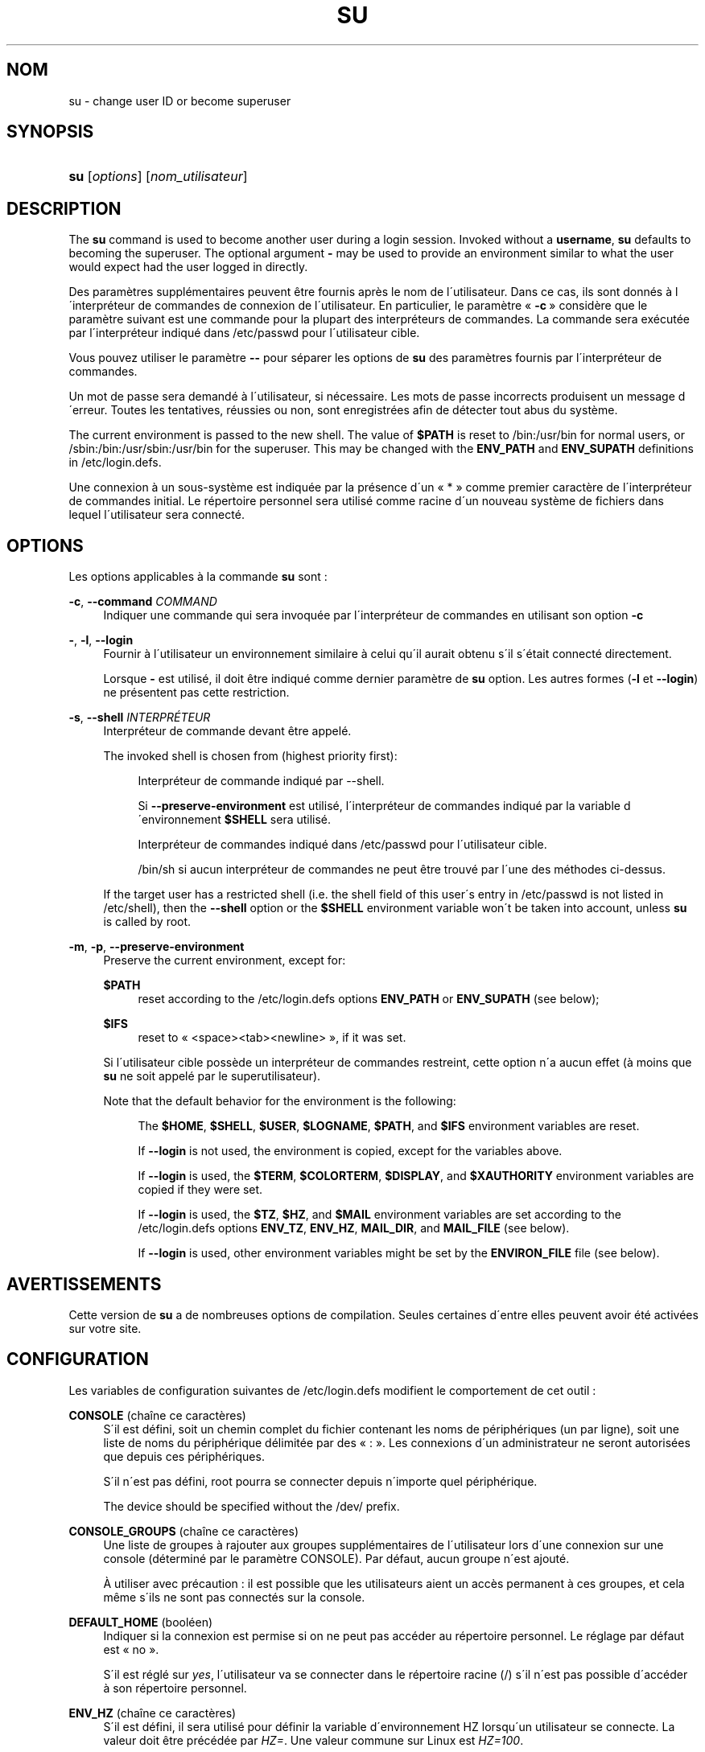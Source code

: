 '\" t
.\"     Title: su
.\"    Author: [FIXME: author] [see http://docbook.sf.net/el/author]
.\" Generator: DocBook XSL Stylesheets v1.75.1 <http://docbook.sf.net/>
.\"      Date: 24/07/2009
.\"    Manual: Commandes utilisateur
.\"    Source: Commandes utilisateur
.\"  Language: French
.\"
.TH "SU" "1" "24/07/2009" "Commandes utilisateur" "Commandes utilisateur"
.\" -----------------------------------------------------------------
.\" * set default formatting
.\" -----------------------------------------------------------------
.\" disable hyphenation
.nh
.\" disable justification (adjust text to left margin only)
.ad l
.\" -----------------------------------------------------------------
.\" * MAIN CONTENT STARTS HERE *
.\" -----------------------------------------------------------------
.SH "NOM"
su \- change user ID or become superuser
.SH "SYNOPSIS"
.HP \w'\fBsu\fR\ 'u
\fBsu\fR [\fIoptions\fR] [\fInom_utilisateur\fR]
.SH "DESCRIPTION"
.PP
The
\fBsu\fR
command is used to become another user during a login session\&. Invoked without a
\fBusername\fR,
\fBsu\fR
defaults to becoming the superuser\&. The optional argument
\fB\-\fR
may be used to provide an environment similar to what the user would expect had the user logged in directly\&.
.PP
Des param\(`etres suppl\('ementaires peuvent \(^etre fournis apr\(`es le nom de l\'utilisateur\&. Dans ce cas, ils sont donn\('es \(`a l\'interpr\('eteur de commandes de connexion de l\'utilisateur\&. En particulier, le param\(`etre \(Fo\ \&\fB\-c\fR\ \&\(Fc consid\(`ere que le param\(`etre suivant est une commande pour la plupart des interpr\('eteurs de commandes\&. La commande sera ex\('ecut\('ee par l\'interpr\('eteur indiqu\('e dans
/etc/passwd
pour l\'utilisateur cible\&.
.PP
Vous pouvez utiliser le param\(`etre
\fB\-\-\fR
pour s\('eparer les options de
\fBsu\fR
des param\(`etres fournis par l\'interpr\('eteur de commandes\&.
.PP
Un mot de passe sera demand\('e \(`a l\'utilisateur, si n\('ecessaire\&. Les mots de passe incorrects produisent un message d\'erreur\&. Toutes les tentatives, r\('eussies ou non, sont enregistr\('ees afin de d\('etecter tout abus du syst\(`eme\&.
.PP
The current environment is passed to the new shell\&. The value of
\fB$PATH\fR
is reset to
/bin:/usr/bin
for normal users, or
/sbin:/bin:/usr/sbin:/usr/bin
for the superuser\&. This may be changed with the
\fBENV_PATH\fR
and
\fBENV_SUPATH\fR
definitions in
/etc/login\&.defs\&.
.PP
Une connexion \(`a un sous\-syst\(`eme est indiqu\('ee par la pr\('esence d\'un \(Fo\ \&*\ \&\(Fc comme premier caract\(`ere de l\'interpr\('eteur de commandes initial\&. Le r\('epertoire personnel sera utilis\('e comme racine d\'un nouveau syst\(`eme de fichiers dans lequel l\'utilisateur sera connect\('e\&.
.SH "OPTIONS"
.PP
Les options applicables \(`a la commande
\fBsu\fR
sont\ \&:
.PP
\fB\-c\fR, \fB\-\-command\fR \fICOMMAND\fR
.RS 4
Indiquer une commande qui sera invoqu\('ee par l\'interpr\('eteur de commandes en utilisant son option
\fB\-c\fR
.RE
.PP
\fB\-\fR, \fB\-l\fR, \fB\-\-login\fR
.RS 4
Fournir \(`a l\'utilisateur un environnement similaire \(`a celui qu\'il aurait obtenu s\'il s\'\('etait connect\('e directement\&.
.sp
Lorsque
\fB\-\fR
est utilis\('e, il doit \(^etre indiqu\('e comme dernier param\(`etre de
\fBsu\fR
option\&. Les autres formes (\fB\-l\fR
et
\fB\-\-login\fR) ne pr\('esentent pas cette restriction\&.
.RE
.PP
\fB\-s\fR, \fB\-\-shell\fR \fIINTERPR\('ETEUR\fR
.RS 4
Interpr\('eteur de commande devant \(^etre appel\('e\&.
.sp
The invoked shell is chosen from (highest priority first):
.PP
.RS 4
Interpr\('eteur de commande indiqu\('e par \-\-shell\&.
.RE
.PP
.RS 4
Si
\fB\-\-preserve\-environment\fR
est utilis\('e, l\'interpr\('eteur de commandes indiqu\('e par la variable d\'environnement
\fB$SHELL\fR
sera utilis\('e\&.
.RE
.PP
.RS 4
Interpr\('eteur de commandes indiqu\('e dans
/etc/passwd
pour l\'utilisateur cible\&.
.RE
.PP
.RS 4
/bin/sh
si aucun interpr\('eteur de commandes ne peut \(^etre trouv\('e par l\'une des m\('ethodes ci\-dessus\&.
.RE
.sp
If the target user has a restricted shell (i\&.e\&. the shell field of this user\'s entry in
/etc/passwd
is not listed in
/etc/shell), then the
\fB\-\-shell\fR
option or the
\fB$SHELL\fR
environment variable won\'t be taken into account, unless
\fBsu\fR
is called by root\&.
.RE
.PP
\fB\-m\fR, \fB\-p\fR, \fB\-\-preserve\-environment\fR
.RS 4
Preserve the current environment, except for:
.PP
\fB$PATH\fR
.RS 4
reset according to the
/etc/login\&.defs
options
\fBENV_PATH\fR
or
\fBENV_SUPATH\fR
(see below);
.RE
.PP
\fB$IFS\fR
.RS 4
reset to
\(Fo\ \&<space><tab><newline>\ \&\(Fc, if it was set\&.
.RE
.sp
Si l\'utilisateur cible poss\(`ede un interpr\('eteur de commandes restreint, cette option n\'a aucun effet (\(`a moins que
\fBsu\fR
ne soit appel\('e par le superutilisateur)\&.
.sp
Note that the default behavior for the environment is the following:
.PP
.RS 4
The
\fB$HOME\fR,
\fB$SHELL\fR,
\fB$USER\fR,
\fB$LOGNAME\fR,
\fB$PATH\fR, and
\fB$IFS\fR
environment variables are reset\&.
.RE
.PP
.RS 4
If
\fB\-\-login\fR
is not used, the environment is copied, except for the variables above\&.
.RE
.PP
.RS 4
If
\fB\-\-login\fR
is used, the
\fB$TERM\fR,
\fB$COLORTERM\fR,
\fB$DISPLAY\fR, and
\fB$XAUTHORITY\fR
environment variables are copied if they were set\&.
.RE
.PP
.RS 4
If
\fB\-\-login\fR
is used, the
\fB$TZ\fR,
\fB$HZ\fR, and
\fB$MAIL\fR
environment variables are set according to the
/etc/login\&.defs
options
\fBENV_TZ\fR,
\fBENV_HZ\fR,
\fBMAIL_DIR\fR, and
\fBMAIL_FILE\fR
(see below)\&.
.RE
.PP
.RS 4
If
\fB\-\-login\fR
is used, other environment variables might be set by the
\fBENVIRON_FILE\fR
file (see below)\&.
.RE
.sp
.RE
.SH "AVERTISSEMENTS"
.PP
Cette version de
\fBsu\fR
a de nombreuses options de compilation\&. Seules certaines d\'entre elles peuvent avoir \('et\('e activ\('ees sur votre site\&.
.SH "CONFIGURATION"
.PP
Les variables de configuration suivantes de
/etc/login\&.defs
modifient le comportement de cet outil\ \&:
.PP
\fBCONSOLE\fR (cha\(^ine ce caract\(`eres)
.RS 4
S\'il est d\('efini, soit un chemin complet du fichier contenant les noms de p\('eriph\('eriques (un par ligne), soit une liste de noms du p\('eriph\('erique d\('elimit\('ee par des \(Fo\ \&:\ \&\(Fc\&. Les connexions d\'un administrateur ne seront autoris\('ees que depuis ces p\('eriph\('eriques\&.
.sp
S\'il n\'est pas d\('efini, root pourra se connecter depuis n\'importe quel p\('eriph\('erique\&.
.sp
The device should be specified without the /dev/ prefix\&.
.RE
.PP
\fBCONSOLE_GROUPS\fR (cha\(^ine ce caract\(`eres)
.RS 4
Une liste de groupes \(`a rajouter aux groupes suppl\('ementaires de l\'utilisateur lors d\'une connexion sur une console (d\('etermin\('e par le param\(`etre CONSOLE)\&. Par d\('efaut, aucun groupe n\'est ajout\('e\&.

\(`A utiliser avec pr\('ecaution\ \&: il est possible que les utilisateurs aient un acc\(`es permanent \(`a\ \&ces groupes, et cela m\(^eme s\'ils ne sont pas connect\('es sur la console\&.
.RE
.PP
\fBDEFAULT_HOME\fR (bool\('een)
.RS 4
Indiquer si la connexion est permise si on ne peut pas acc\('eder au r\('epertoire personnel\&. Le r\('eglage par d\('efaut est \(Fo\ \&no\ \&\(Fc\&.
.sp
S\'il est r\('egl\('e sur
\fIyes\fR, l\'utilisateur va se connecter dans le r\('epertoire racine (/) s\'il n\'est pas possible d\'acc\('eder \(`a\ \&son r\('epertoire personnel\&.
.RE
.PP
\fBENV_HZ\fR (cha\(^ine ce caract\(`eres)
.RS 4
S\'il est d\('efini, il sera utilis\('e pour d\('efinir la variable d\'environnement HZ lorsqu\'un utilisateur se connecte\&. La valeur doit \(^etre pr\('ec\('ed\('ee par
\fIHZ=\fR\&. Une valeur commune sur Linux est
\fIHZ=100\fR\&.
.RE
.PP
\fBENVIRON_FILE\fR (cha\(^ine ce caract\(`eres)
.RS 4
Si ce fichier existe et est lisible, l\'environnement de connexion sera lu \(`a\ \& partir de lui\&. Chaque ligne doit \(^etre sous la forme nom=valeur\&.
.sp
Lines starting with a # are treated as comment lines and ignored\&.
.RE
.PP
\fBENV_PATH\fR (cha\(^ine ce caract\(`eres)
.RS 4
S\'il est d\('efini, il sera utilis\('e pour d\('efinir la variable d\'environnement PATH quand un utilisateur ordinaire se connecte\&. La valeur peut \(^etre pr\('ec\('ed\('ee par
\fIPATH=\fR, ou une liste de chemins s\('epar\('es par des deux points (par exemple
\fI/bin:/usr/bin\fR)\&. La valeur par d\('efaut est
\fIPATH=/bin:/usr/bin\fR\&.
.RE
.PP
\fBENV_SUPATH\fR (cha\(^ine ce caract\(`eres)
.RS 4
S\'il est d\('efini, il sera utilis\('e pour d\('efinir la variable d\'environnement PATH quand le super\-utilisateur se connecte\&. La valeur peut \(^etre pr\('ec\('ed\('ee par
\fIPATH=\fR
ou une liste de chemins s\('epar\('es par deux points (par exemple
\fI/sbin:/bin:/usr/sbin:/usr/bin\fR)\&. La valeur par d\('efaut est
\fIPATH=/bin:/usr/bin\fR\&.
.RE
.PP
\fBENV_TZ\fR (cha\(^ine ce caract\(`eres)
.RS 4
S\'il est d\('efini, il sera utilis\('e pour d\('efinir la variable d\'environnement TZ quand un utilisateur se connecte\&. La valeur peut \(^etre le nom d\'un fuseau horaire pr\('ec\('ed\('e par
\fITZ=\fR
(par exemple
\fITZ=CST6CDT\fR), ou le chemin complet vers le fichier contenant la sp\('ecification du fuseau horaire (par exemple
/etc/tzname)\&.
.sp
Si un chemin complet est sp\('ecifi\('e mais que le fichier n\'existe pas ou ne peut pas \(^etre lu, la valeur par d\('efaut utilis\('ee est
\fITZ=CST6CDT\fR\&.
.RE
.PP
\fBLOGIN_STRING\fR (cha\(^ine ce caract\(`eres)
.RS 4
La cha\(^ine de caract\(`eres utilis\('ee pour l\'invite de mot de passe\&. La valeur par d\('efaut est d\'utiliser "Password: " (\(Fo\ \&mot de passe\ \&:\ \&\(Fc), ou une traduction de cette cha\(^ine\&. Si vous d\('efinissez cette variable, l\'invite ne sera pas traduite\&.
.sp
Si la cha\(^ine contient
\fI%s\fR, ces caract\(`eres seront remplac\('es par le nom de l\'utilisateur\&.
.RE
.PP
\fBMAIL_CHECK_ENAB\fR (bool\('een)
.RS 4
Activer le contr\(^ole et l\'affichage du statut de la bo\(^ite aux lettres durant la connexion\&.
.sp
Vous devriez le d\('esactiver si les fichiers de d\('emarrage de l\'interpr\('eteur de commandes v\('erifie d\('ej\(`a la pr\('esence de courriers (\(Fo\ \&mail \-e\ \&\(Fc ou \('equivalent)\&.
.RE
.PP
\fBMAIL_DIR\fR (cha\(^ine ce caract\(`eres)
.RS 4
R\('epertoire d\'attente des courriels (\(Fo\ \&mail spool directory\ \&\(Fc)\&. Ce param\(`etre est n\('ecessaire pour manipuler les bo\(^ites \(`a lettres lorsque le compte d\'un utilisateur est modifi\('e ou supprim\('e\&. S\'il n\'est pas sp\('ecifi\('e, une valeur par d\('efaut d\('efinie \(`a la compilation est utilis\('ee\&.
.RE
.PP
\fBMAIL_FILE\fR (cha\(^ine ce caract\(`eres)
.RS 4
D\('efinit l\'emplacement des bo\(^ites aux lettres des utilisateurs relativement \(`a leur r\('epertoire personnel\&.
.RE
.PP
Les param\(`etres
\fBMAIL_DIR\fR
et
\fBMAIL_FILE\fR
sont utilis\('ees par
\fBuseradd\fR,
\fBusermod\fR, et
\fBuserdel\fR
pour cr\('eer, d\('eplacer, ou supprimer les bo\(^ites aux lettres des utilisateurs\&.
.PP
If
\fBMAIL_CHECK_ENAB\fR
is set to
\fIyes\fR, they are also used to define the
\fBMAIL\fR
environment variable\&.
.PP
\fBQUOTAS_ENAB\fR (bool\('een)
.RS 4
Enable setting of ulimit, umask, and niceness from passwd gecos field\&.
.RE
.PP
\fBSULOG_FILE\fR (cha\(^ine ce caract\(`eres)
.RS 4
S\'il est d\('efini, les activit\('es de su seront enregistr\('ees dans ce fichier\&.
.RE
.PP
\fBSU_NAME\fR (cha\(^ine ce caract\(`eres)
.RS 4
If defined, the command name to display when running "su \-"\&. For example, if this is defined as "su" then a "ps" will display the command is "\-su"\&. If not defined, then "ps" would display the name of the shell actually being run, e\&.g\&. something like "\-sh"\&.
.RE
.PP
\fBSU_WHEEL_ONLY\fR (bool\('een)
.RS 4
If
\fIyes\fR, the user must be listed as a member of the first gid 0 group in
/etc/group
(called
\fIroot\fR
on most Linux systems) to be able to
\fBsu\fR
to uid 0 accounts\&. If the group doesn\'t exist or is empty, no one will be able to
\fBsu\fR
to uid 0\&.
.RE
.PP
\fBSYSLOG_SU_ENAB\fR (bool\('een)
.RS 4
Enable "syslog" logging of
\fBsu\fR
activity \- in addition to sulog file logging\&.
.RE
.PP
\fBUSERGROUPS_ENAB\fR (bool\('een)
.RS 4
Enable setting of the umask group bits to be the same as owner bits (examples: 022 \-> 002, 077 \-> 007) for non\-root users, if the uid is the same as gid, and username is the same as the primary group name\&.
.sp
If set to
\fIyes\fR,
\fBuserdel\fR
will remove the user\'s group if it contains no more members, and
\fBuseradd\fR
will create by default a group with the name of the user\&.
.RE
.SH "FICHIERS"
.PP
/etc/passwd
.RS 4
Informations sur les comptes des utilisateurs\&.
.RE
.PP
/etc/shadow
.RS 4
Informations s\('ecuris\('ees sur les comptes utilisateurs\&.
.RE
.PP
/etc/login\&.defs
.RS 4
Configuration de la suite des mots de passe cach\('es \(Fo\ \&shadow password\ \&\(Fc\&.
.RE
.SH "VOIR AUSSI"
.PP
\fBlogin\fR(1),
\fBlogin.defs\fR(5),
\fBsg\fR(1),
\fBsh\fR(1)\&.
